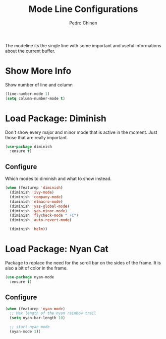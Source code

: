#+TITLE:        Mode Line Configurations
#+AUTHOR:       Pedro Chinen
#+DATE-CREATED: [2018-09-23 Sun]
#+DATE-UPDATED: [2018-10-01 Mon]

The modeline its the single line with some important and useful informations about the current buffer.

* Show More Info
:PROPERTIES:
:ID:       03a863ae-0cb0-4cad-9d41-a2c24021b913
:END:

Show number of line and column
#+begin_src emacs-lisp
  (line-number-mode 1)
  (setq column-number-mode t)

#+end_src

* Load Package: Diminish
:PROPERTIES:
:ID:       138ac899-9c43-4ff8-954d-2e40b27a09e7
:END:

Don't show every major and minor mode that is active in the moment. Just those that are really important.
#+BEGIN_SRC emacs-lisp
  (use-package diminish
    :ensure t)

#+END_SRC

** Configure
:PROPERTIES:
:ID:       c9aba3b8-52ac-415a-9668-2445ffd41cd9
:END:

Which modes to diminish and what to show instead.
#+BEGIN_SRC emacs-lisp
  (when (featurep 'diminish)
    (diminish 'ivy-mode)
    (diminish 'company-mode)
    (diminish 'elmacro-mode)
    (diminish 'yas-global-mode)
    (diminish 'yas-minor-mode)
    (diminish 'flycheck-mode " FC")
    (diminish 'auto-revert-mode)

    (diminish 'helm))

#+END_SRC

* Load Package: Nyan Cat
:PROPERTIES:
:ID:       f2dcede5-e561-4ef5-9832-2bb34d3e63e0
:END:

Package to replace the need for the scroll bar on the sides of the frame. It is also a bit of color in the frame.
#+BEGIN_SRC emacs-lisp
  (use-package nyan-mode
    :ensure t)

#+END_SRC

** Configure
:PROPERTIES:
:ID:       8558203f-ebb1-41de-aa53-e0283e24d701
:END:
#+BEGIN_SRC emacs-lisp
  (when (featurep 'nyan-mode)
    ;; Max length of the nyan rainbow trail
    (setq nyan-bar-length 10)

    ;; start nyan mode
    (nyan-mode 1))

#+END_SRC

